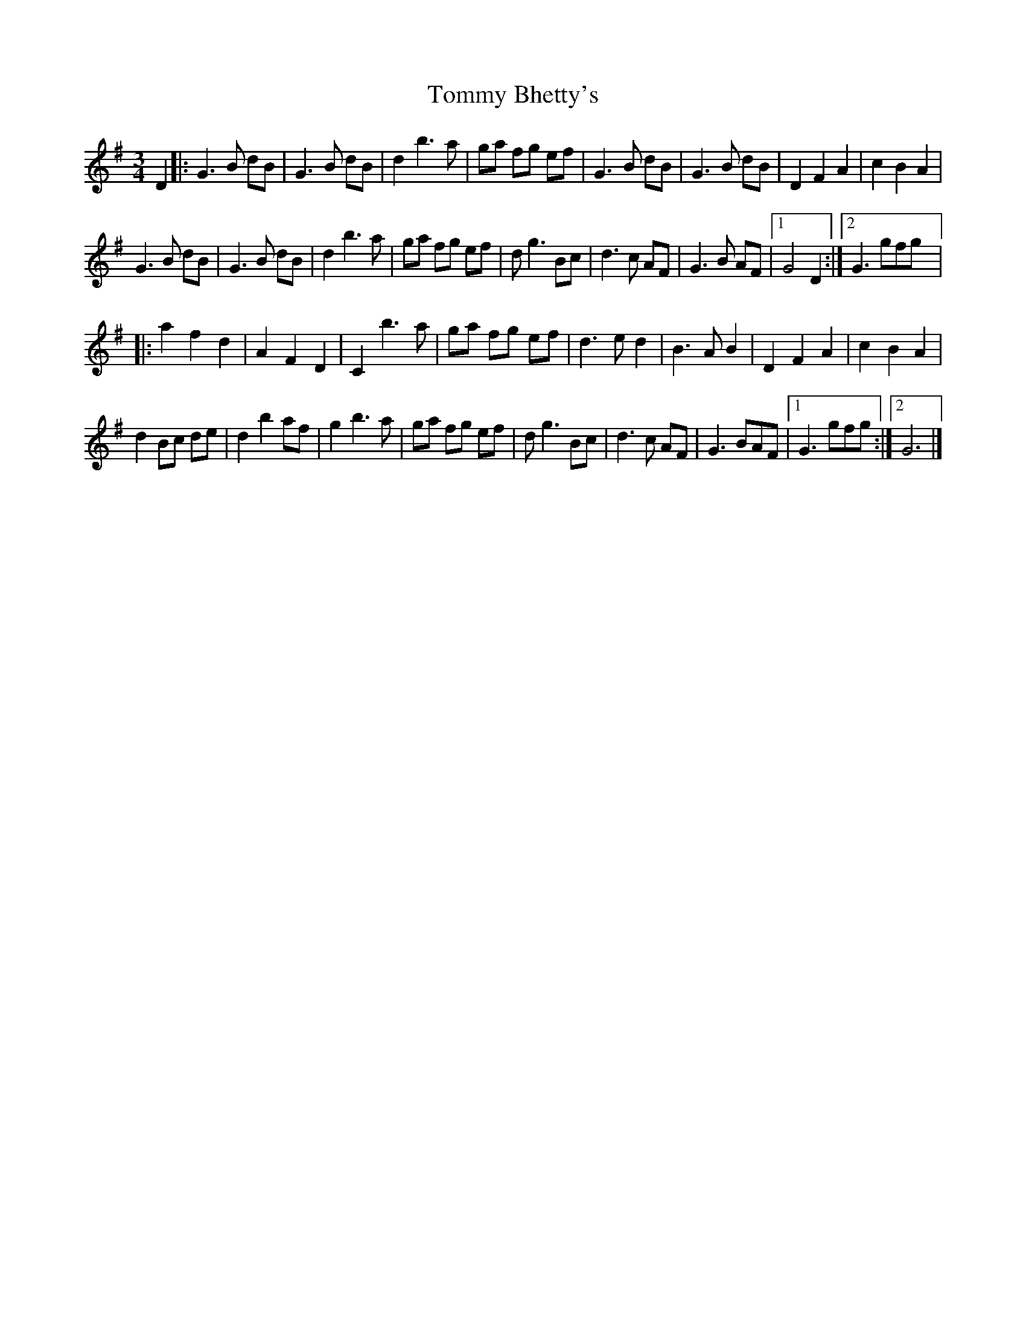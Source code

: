 X:22
T:Tommy Bhetty's
R:waltz
M:3/4
L:1/8
K:G Major
D2 |:G3 B dB|G3 B dB|d2 b3 a|ga fg ef|G3 B dB|G3 B dB|D2 F2 A2|c2 B2 A2|
G3 B dB|G3 B dB|d2 b3 a|ga fg ef|d g3 Bc|d3 c AF|G3 B AF|1 G4 D2 :|2 G3 gfg |:
a2 f2 d2|A2 F2 D2|C2 b3 a|ga fg ef|d3 e d2|B3 A B2|D2 F2 A2|c2 B2 A2|
d2 Bc de|d2 b2 af|g2 b3 a|ga fg ef|d g3 Bc|d3 c AF|G3 BAF|1 G3 gfg :|2 G6|]
